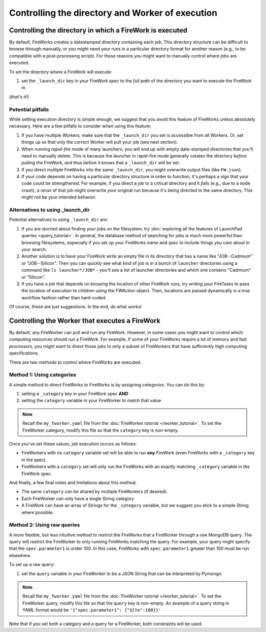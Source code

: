 =================================================
Controlling the directory and Worker of execution
=================================================

Controlling the directory in which a FireWork is executed
=========================================================

By default, FireWorks creates a datestamped directory containing each job. This directory structure can be difficult to browse through manually, or you might need your runs in a particular directory format for another reason (e.g., to be compatible with a post-processing script). For these reasons you might want to manually control where jobs are executed.

To set the directory where a FireWork will execute:

#. set the ``_launch_dir`` key in your FireWork *spec* to the *full path* of the directory you want to execute the FireWork in.

*(that's it!)*

Potential pitfalls
------------------

While setting execution directory is simple enough, we suggest that you avoid this feature of FireWorks unless absolutely necessary. Here are a few pitfalls to consider when using this feature:

#. If you have multiple Workers, make sure that the ``_launch_dir`` you set is accessible from all Workers. Or, set things up so that only the correct Worker will pull your job (see next section).
#. When running *rapid-fire* mode of many launchers, you will end up with empty date-stamped directories that you'll need to manually delete. This is because the launcher in rapid-fire mode generally creates the directory *before* pulling the FireWork, and thus before it knows that a ``_launch_dir`` will be set.
#. If you direct multiple FireWorks into the same ``_launch_dir``, you might overwrite output files (like ``FW.json``).
#. If your code depends on having a particular directory structure in order to function, it's perhaps a sign that your code could be strengthened. For example, if you direct a job to a critical directory and it *fails* (e.g., due to a node crash), a rerun of that job might overwrite your original run because it's being directed to the same directory. This might not be your intended behavior.

Alternatives to using _launch_dir
---------------------------------

Potential alternatives to using ``_launch_dir`` are:

#. If you are worried about finding your jobs on the filesystem, try :doc:`exploring all the features of LaunchPad queries <query_tutorial>`. In general, the database method of searching for jobs is much more powerful than browsing filesystems, especially if you set up your FireWorks *name* and *spec* to include things you care about in your search.
#. Another solution is to have your FireWork write an empty file in its directory that has a name like "JOB--Cadmium" or "JOB--Silicon". Then you can quickly see what kind of job is in a bunch of ``launcher`` directories using a command like ``ls launcher*/JOB*`` - you'll see a list of launcher directories and which one contains "Cadmium" or "Silicon".
#. If you have a job that depends on knowing the location of other FireWork runs, try writing your FireTasks to pass the location of execution to children using the *FWAction* object. Then, locations are passed dynamically in a true workflow fashion rather than hard-coded.

Of course, these are just suggestions. In the end, do what works!

Controlling the Worker that executes a FireWork
===============================================

By default, any FireWorker can pull and run any FireWork. However, in some cases you might want to control which computing resources should run a FireWork. For example, if some of your FireWorks require a lot of memory and fast processors, you might want to direct those jobs to only a subset of FireWorkers that have sufficiently high computing specifications.

There are two methods to control where FireWorks are executed.

Method 1: Using categories
--------------------------

A simple method to direct FireWorks to FireWorks is by assigning *categories*. You can do this by:

#. setting a ``_category`` key in your FireWork spec **AND**
#. setting the ``category`` variable in your FireWorker to match that value

.. note:: Recall the ``my_fworker.yaml`` file from the :doc:`FireWorker tutorial </worker_tutorial>`. To set the FireWorker category, modify this file so that the ``category`` key is non-empty.

Once you've set these values, job execution occurs as follows:

* FireWorkers with no ``category`` variable set will be able to run **any** FireWork (even FireWorks with a ``_category`` key in the spec).
* FireWorkers with a ``category`` set will only run the FireWorks with an exactly matching ``_category`` variable in the FireWork spec.

And finally, a few final notes and limitations about this method:

* The same ``category`` can be shared by multiple FireWorkers (if desired).
* Each FireWorker can only have a single String category
* A FireWork can have an array of Strings for the ``_category`` variable, but we suggest you stick to a simple String where possible.

Method 2: Using raw queries
---------------------------

A more flexible, but less intuitive method to restrict the FireWorks that a FireWorker through a raw MongoDB query. The query will restrict the FireWorker to only running FireWorks matching the query. For example, your query might specify that the ``spec.parameter1`` is under 100. In this case, FireWorks with ``spec.parameter1`` greater than 100 must be run elsewhere.

To set up a raw query:

#. set the ``query`` variable in your FireWorker to be a JSON String that can be interpreted by Pymongo.

.. note:: Recall the ``my_fworker.yaml`` file from the :doc:`FireWorker tutorial </worker_tutorial>`. To set the FireWorker query, modify this file so that the ``query`` key is non-empty. An example of a query string in YAML format would be ``'{"spec.parameter1": {"$lte":100}}'``

Note that if you set both a category and a query for a FireWorker, both constraints will be used.
